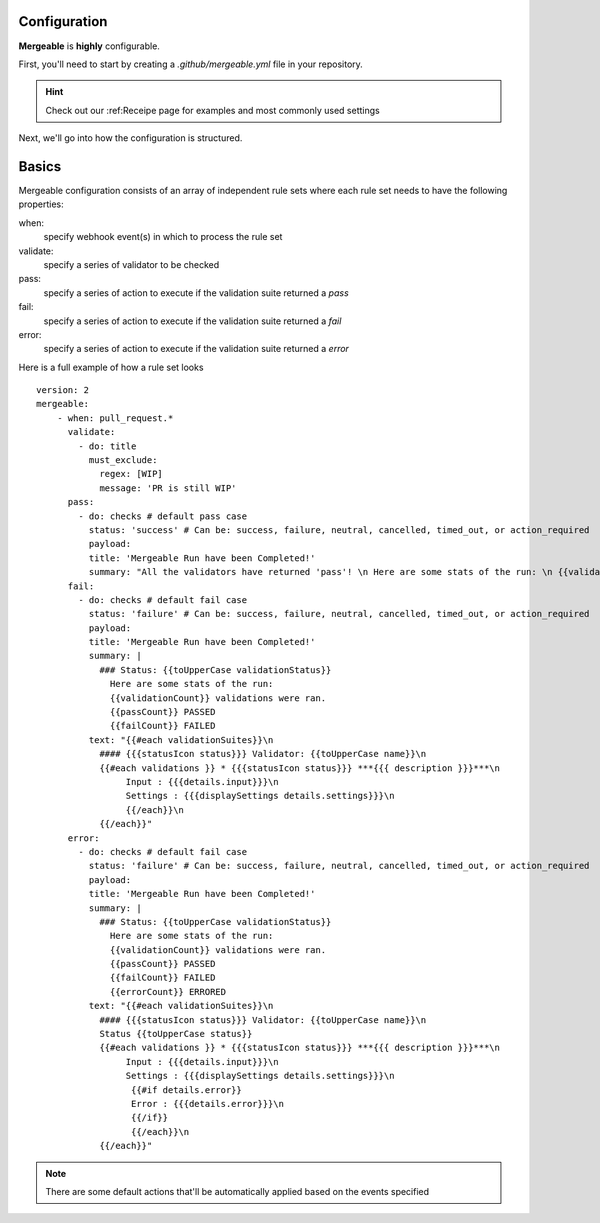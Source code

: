 Configuration
=====================================

**Mergeable** is **highly** configurable.

First, you'll need to start by creating a `.github/mergeable.yml` file in your repository.

.. hint::
  Check out our :ref:Receipe page for examples and most commonly used settings

Next, we'll go into how the configuration is structured.

Basics
=====================================

Mergeable configuration consists of an array of independent rule sets where each rule set needs to have the following properties:

when:
    specify webhook event(s) in which to process the rule set
validate:
    specify a series of validator to be checked
pass:
    specify a series of action to execute if the validation suite returned a `pass`
fail:
    specify a series of action to execute if the validation suite returned a `fail`
error:
    specify a series of action to execute if the validation suite returned a `error`

Here is a full example of how a rule set looks

::

    version: 2
    mergeable:
        - when: pull_request.*
          validate:
            - do: title
              must_exclude:
                regex: [WIP]
                message: 'PR is still WIP'
          pass:
            - do: checks # default pass case
              status: 'success' # Can be: success, failure, neutral, cancelled, timed_out, or action_required
              payload:
              title: 'Mergeable Run have been Completed!'
              summary: "All the validators have returned 'pass'! \n Here are some stats of the run: \n {{validationCount}} validations were ran"
          fail:
            - do: checks # default fail case
              status: 'failure' # Can be: success, failure, neutral, cancelled, timed_out, or action_required
              payload:
              title: 'Mergeable Run have been Completed!'
              summary: |
                ### Status: {{toUpperCase validationStatus}}
                  Here are some stats of the run:
                  {{validationCount}} validations were ran.
                  {{passCount}} PASSED
                  {{failCount}} FAILED
              text: "{{#each validationSuites}}\n
                #### {{{statusIcon status}}} Validator: {{toUpperCase name}}\n
                {{#each validations }} * {{{statusIcon status}}} ***{{{ description }}}***\n
                     Input : {{{details.input}}}\n
                     Settings : {{{displaySettings details.settings}}}\n
                     {{/each}}\n
                {{/each}}"
          error:
            - do: checks # default fail case
              status: 'failure' # Can be: success, failure, neutral, cancelled, timed_out, or action_required
              payload:
              title: 'Mergeable Run have been Completed!'
              summary: |
                ### Status: {{toUpperCase validationStatus}}
                  Here are some stats of the run:
                  {{validationCount}} validations were ran.
                  {{passCount}} PASSED
                  {{failCount}} FAILED
                  {{errorCount}} ERRORED
              text: "{{#each validationSuites}}\n
                #### {{{statusIcon status}}} Validator: {{toUpperCase name}}\n
                Status {{toUpperCase status}}
                {{#each validations }} * {{{statusIcon status}}} ***{{{ description }}}***\n
                     Input : {{{details.input}}}\n
                     Settings : {{{displaySettings details.settings}}}\n
                      {{#if details.error}}
                      Error : {{{details.error}}}\n
                      {{/if}}
                      {{/each}}\n
                {{/each}}"

.. note::
    There are some default actions that'll be automatically applied based on the events specified
